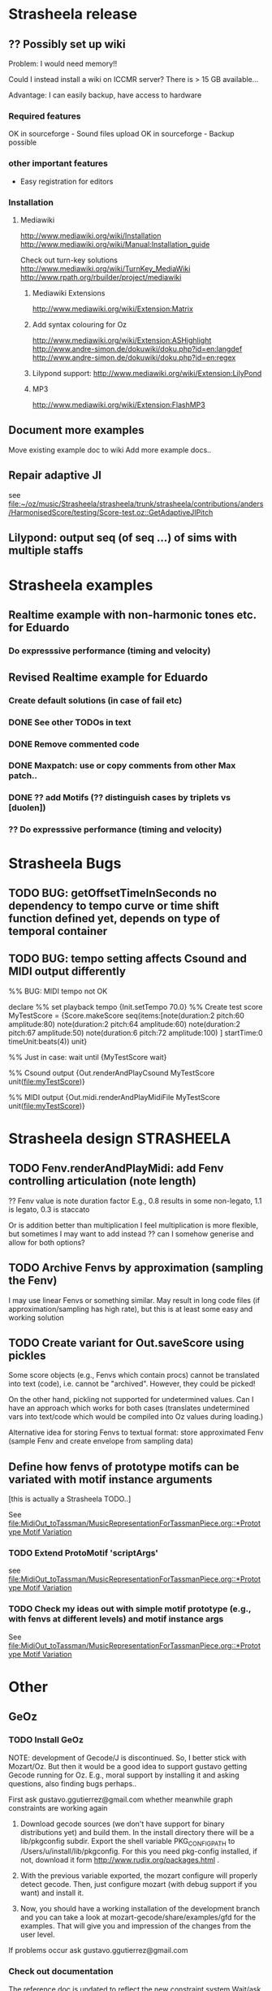 #+CATEGORY: Strasheela

* Strasheela release


** ?? Possibly set up wiki

   Problem: I would need memory!! 

   Could I instead install a wiki on ICCMR server? There is > 15 GB available... 

   Advantage: I can easily backup, have access to hardware 

*** Required features

    OK in sourceforge - Sound files upload
    OK in sourceforge - Backup possible

*** other important features 

    - Easy registration for editors

*** Installation

**** Mediawiki
     
     http://www.mediawiki.org/wiki/Installation
     http://www.mediawiki.org/wiki/Manual:Installation_guide

     Check out turn-key solutions
     http://www.mediawiki.org/wiki/TurnKey_MediaWiki
     http://www.rpath.org/rbuilder/project/mediawiki

***** Mediawiki Extensions

      http://www.mediawiki.org/wiki/Extension:Matrix

***** Add syntax colouring for Oz

      http://www.mediawiki.org/wiki/Extension:ASHighlight
      http://www.andre-simon.de/dokuwiki/doku.php?id=en:langdef
      http://www.andre-simon.de/dokuwiki/doku.php?id=en:regex


***** Lilypond support: http://www.mediawiki.org/wiki/Extension:LilyPond


***** MP3 
      http://www.mediawiki.org/wiki/Extension:FlashMP3


** Document more examples 

   Move existing example doc to wiki
   Add more example docs..


** Repair adaptive JI

   see [[file:~/oz/music/Strasheela/strasheela/trunk/strasheela/contributions/anders/HarmonisedScore/testing/Score-test.oz::GetAdaptiveJIPitch]]


** Lilypond: output seq (of seq ...) of sims with multiple staffs 


* Strasheela examples

** Realtime example with non-harmonic tones etc. for Eduardo

*** Do expresssive performance (timing and velocity)

** Revised Realtime example for Eduardo

*** Create default solutions (in case of fail etc)
*** DONE See other TODOs in text
    CLOSED: [2009-01-19 Mon 18:54]
*** DONE Remove commented code
    CLOSED: [2009-01-19 Mon 18:54]
*** DONE Maxpatch: use or copy comments from other Max patch..
    CLOSED: [2009-01-19 Mon 18:54]

*** DONE ?? add Motifs (?? distinguish cases by triplets vs [duolen])
    CLOSED: [2009-01-19 Mon 18:54]
    
*** ?? Do expresssive performance (timing and velocity)


* Strasheela Bugs

** TODO BUG: getOffsetTimeInSeconds  no dependency to tempo curve or time shift function defined yet, depends on type of temporal container

** TODO BUG: tempo setting affects Csound and MIDI output differently

%% BUG: MIDI tempo not OK

declare
%% set playback tempo
{Init.setTempo 70.0}
%% Create test score
MyTestScore = {Score.makeScore
	       seq(items:[note(duration:2
			       pitch:60
			       amplitude:80)
			  note(duration:2
			       pitch:64
			       amplitude:60)
			  note(duration:2
			       pitch:67
			       amplitude:50)
			  note(duration:6
			       pitch:72
			       amplitude:100)
			 ]
		   startTime:0
		   timeUnit:beats(4))
	       unit}


%% Just in case: wait until 
{MyTestScore wait}


%% Csound output 
{Out.renderAndPlayCsound MyTestScore
 unit(file:myTestScore)}

%% MIDI output
{Out.midi.renderAndPlayMidiFile MyTestScore
 unit(file:myTestScore)}


* Strasheela design						    :STRASHEELA:

** TODO Fenv.renderAndPlayMidi: add Fenv controlling articulation (note length)
   
   ?? Fenv value is note duration factor 
   E.g., 0.8 results in some non-legato, 1.1 is legato, 0.3 is staccato
   
   Or is addition better than multiplication
   I feel multiplication is more flexible, but sometimes I may want to add instead
   ?? can I somehow generise and allow for both options?

** TODO Archive Fenvs by approximation (sampling the Fenv)

   I may use linear Fenvs or something similar. May result in long code files (if approximation/sampling has high rate), but this is at least some easy and working solution
   
** TODO Create variant for Out.saveScore using pickles

   Some score objects (e.g., Fenvs which contain procs) cannot be translated into text (code), i.e. cannot be "archived". However, they could be picked! 

   On the other hand, pickling not supported for undetermined values. Can I have an approach which works for both cases (translates undetermined vars into text/code which would be compiled into Oz values during loading.)

   Alternative idea for storing Fenvs to textual format: store approximated Fenv (sample Fenv and create envelope from sampling data)


** Define how fenvs of prototype motifs can be variated with motif instance arguments 

   [this is actually a Strasheela TODO..]

   See [[file:MidiOut_toTassman/MusicRepresentationForTassmanPiece.org::*Prototype%20Motif%20Variation][file:MidiOut_toTassman/MusicRepresentationForTassmanPiece.org::*Prototype Motif Variation]]

*** TODO Extend ProtoMotif 'scriptArgs'

    see [[file:MidiOut_toTassman/MusicRepresentationForTassmanPiece.org::*Prototype%20Motif%20Variation][file:MidiOut_toTassman/MusicRepresentationForTassmanPiece.org::*Prototype Motif Variation]]

*** TODO Check my ideas out with simple motif prototype (e.g., with fenvs at different levels) and motif instance args 

     See [[file:MidiOut_toTassman/MusicRepresentationForTassmanPiece.org::*Prototype%20Motif%20Variation][file:MidiOut_toTassman/MusicRepresentationForTassmanPiece.org::*Prototype Motif Variation]]
   




* Other 

** GeOz 
   
*** TODO Install GeOz 
    SCHEDULED: <2009-06-01 Mon>
    
    NOTE: development of Gecode/J is discontinued. So, I better stick with Mozart/Oz. But then it would be a good idea to support gustavo getting Gecode running for Oz. E.g., moral support by installing it and asking questions, also finding bugs perhaps..

    First ask  gustavo.ggutierrez@gmail.com whether meanwhile graph constraints are working again

1) Download gecode sources (we don't have support for binary distributions yet) and build them. In the install directory there will be a lib/pkgconfig subdir. Export the shell variable PKG_CONFIG_PATH to /Users/u/install/lib/pkgconfig. For this you need pkg-config installed, if not, download it form http://www.rudix.org/packages.html .

2) With the previous variable exported, the mozart configure will properly detect gecode. Then, just configure mozart (with debug support if you want) and install it.

3) Now, you should have a working installation of the development branch and you can take a look at mozart-gecode/share/examples/gfd for the examples. That will give you and impression of the changes from the user level.

If problems occur ask gustavo.ggutierrez@gmail.com


*** Check out documentation

    The reference doc is updated to reflect the new constraint system
    Wait/ask gustavo.ggutierrez@gmail.com to render the HTML files

*** Check out examples

    How did coding style change? What else did change

    file:/Users/t/oz/mozart/branches/mozart-gecode/mozart/share/examples/gfd/

    possibly create new small-scale examples for testing and to better understand

**** FD constraints (including selection constraints)
**** FS constraints
**** !! Graph constraints
     
     currently broken in Gecode 2.*
     gustavo.ggutierrez@gmail.com said this should be fixed in about 1-2 months time (i.e. mid Oct-Nov)

**** Space combinators 


*** Check out how performance of examples 

    Noticable difference of old version?


** TODO Read Strasheela doc						  :EASY:

   know your system, e.g., know all my Patterns 







